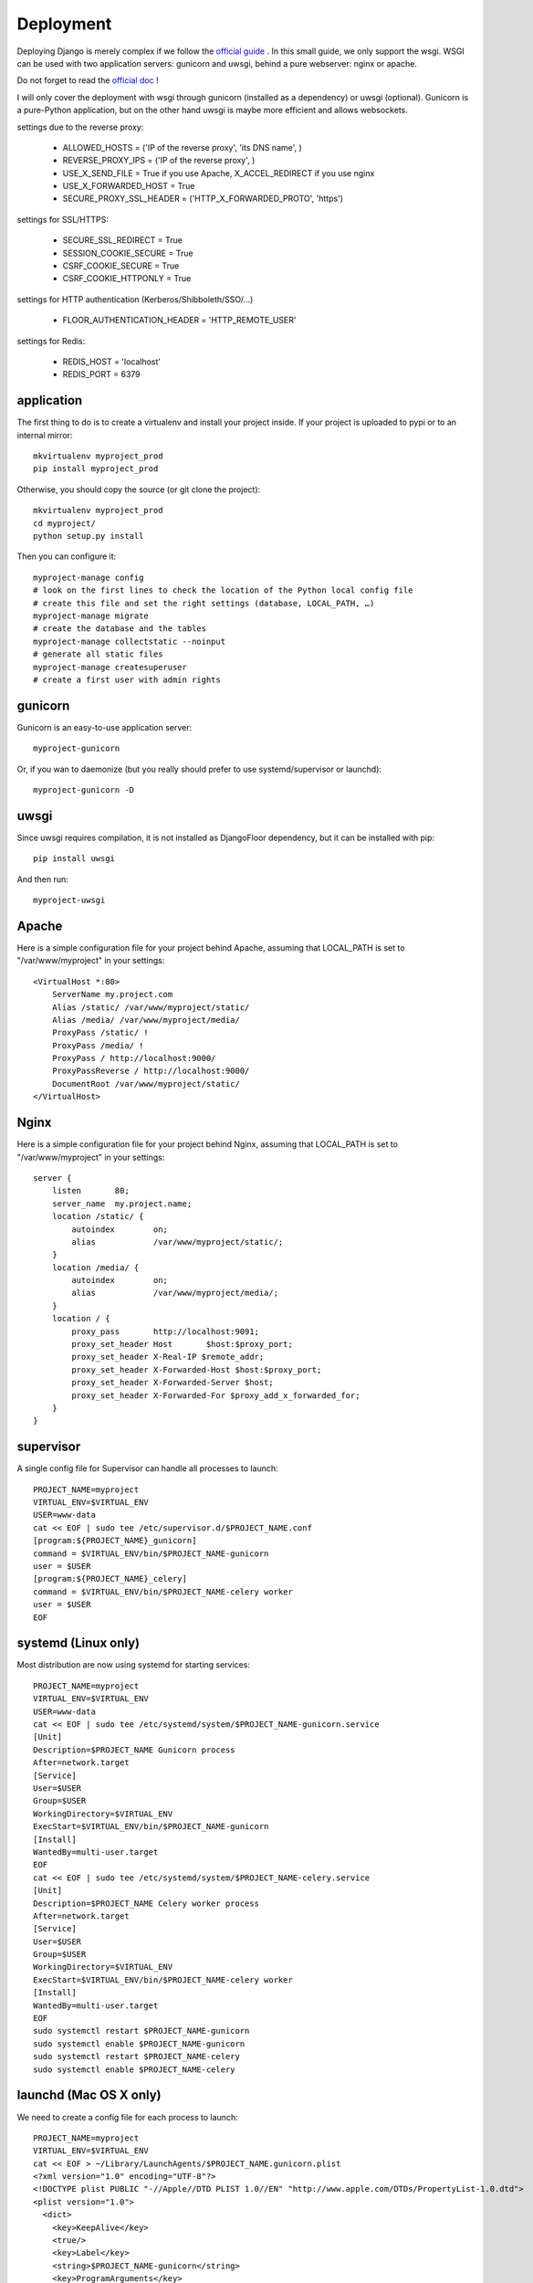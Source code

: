 Deployment
==========

Deploying Django is merely complex if we follow the `official guide <https://docs.djangoproject.com/en/1.8/howto/deployment/>`_ .
In this small guide, we only support the wsgi.
WSGI can be used with two application servers: gunicorn and uwsgi, behind a pure webserver: nginx or apache.

Do not forget to read the `official doc <https://docs.djangoproject.com/en/1.8/howto/deployment/checklist/>`_ !

I will only cover the deployment with wsgi through gunicorn (installed as a dependency) or uwsgi (optional).
Gunicorn is a pure-Python application, but on the other hand uwsgi is maybe more efficient and allows websockets.

settings due to the reverse proxy:

  * ALLOWED_HOSTS = ('IP of the reverse proxy', 'its DNS name', )
  * REVERSE_PROXY_IPS = ('IP of the reverse proxy', )
  * USE_X_SEND_FILE = True if you use Apache, X_ACCEL_REDIRECT if you use nginx
  * USE_X_FORWARDED_HOST = True
  * SECURE_PROXY_SSL_HEADER = ('HTTP_X_FORWARDED_PROTO', 'https')

settings for SSL/HTTPS:

  * SECURE_SSL_REDIRECT = True
  * SESSION_COOKIE_SECURE = True
  * CSRF_COOKIE_SECURE = True
  * CSRF_COOKIE_HTTPONLY = True

settings for HTTP authentication (Kerberos/Shibboleth/SSO/…)

  * FLOOR_AUTHENTICATION_HEADER = 'HTTP_REMOTE_USER'

settings for Redis:

  * REDIS_HOST = 'localhost'
  * REDIS_PORT = 6379

application
-----------

The first thing to do is to create a virtualenv and install your project inside.
If your project is uploaded to pypi or to an internal mirror::

    mkvirtualenv myproject_prod
    pip install myproject_prod

Otherwise, you should copy the source (or git clone the project)::

    mkvirtualenv myproject_prod
    cd myproject/
    python setup.py install

Then you can configure it::

    myproject-manage config
    # look on the first lines to check the location of the Python local config file
    # create this file and set the right settings (database, LOCAL_PATH, …)
    myproject-manage migrate
    # create the database and the tables
    myproject-manage collectstatic --noinput
    # generate all static files
    myproject-manage createsuperuser
    # create a first user with admin rights


gunicorn
--------

Gunicorn is an easy-to-use application server::

    myproject-gunicorn

Or, if you wan to daemonize (but you really should prefer to use systemd/supervisor or launchd)::

    myproject-gunicorn -D

uwsgi
-----

Since uwsgi requires compilation, it is not installed as DjangoFloor dependency, but it can be installed with pip::

    pip install uwsgi

And then run::

    myproject-uwsgi

Apache
------

Here is a simple configuration file for your project behind Apache, assuming that LOCAL_PATH is set to "/var/www/myproject" in your settings::

    <VirtualHost *:80>
        ServerName my.project.com
        Alias /static/ /var/www/myproject/static/
        Alias /media/ /var/www/myproject/media/
        ProxyPass /static/ !
        ProxyPass /media/ !
        ProxyPass / http://localhost:9000/
        ProxyPassReverse / http://localhost:9000/
        DocumentRoot /var/www/myproject/static/
    </VirtualHost>

Nginx
-----

Here is a simple configuration file for your project behind Nginx, assuming that LOCAL_PATH is set to "/var/www/myproject" in your settings::

    server {
        listen       80;
        server_name  my.project.name;
        location /static/ {
            autoindex        on;
            alias            /var/www/myproject/static/;
        }
        location /media/ {
            autoindex        on;
            alias            /var/www/myproject/media/;
        }
        location / {
            proxy_pass       http://localhost:9091;
            proxy_set_header Host       $host:$proxy_port;
            proxy_set_header X-Real-IP $remote_addr;
            proxy_set_header X-Forwarded-Host $host:$proxy_port;
            proxy_set_header X-Forwarded-Server $host;
            proxy_set_header X-Forwarded-For $proxy_add_x_forwarded_for;
        }
    }


supervisor
----------

A single config file for Supervisor can handle all processes to launch::

    PROJECT_NAME=myproject
    VIRTUAL_ENV=$VIRTUAL_ENV
    USER=www-data
    cat << EOF | sudo tee /etc/supervisor.d/$PROJECT_NAME.conf
    [program:${PROJECT_NAME}_gunicorn]
    command = $VIRTUAL_ENV/bin/$PROJECT_NAME-gunicorn
    user = $USER
    [program:${PROJECT_NAME}_celery]
    command = $VIRTUAL_ENV/bin/$PROJECT_NAME-celery worker
    user = $USER
    EOF

systemd (Linux only)
--------------------

Most distribution are now using systemd for starting services::

    PROJECT_NAME=myproject
    VIRTUAL_ENV=$VIRTUAL_ENV
    USER=www-data
    cat << EOF | sudo tee /etc/systemd/system/$PROJECT_NAME-gunicorn.service
    [Unit]
    Description=$PROJECT_NAME Gunicorn process
    After=network.target
    [Service]
    User=$USER
    Group=$USER
    WorkingDirectory=$VIRTUAL_ENV
    ExecStart=$VIRTUAL_ENV/bin/$PROJECT_NAME-gunicorn
    [Install]
    WantedBy=multi-user.target
    EOF
    cat << EOF | sudo tee /etc/systemd/system/$PROJECT_NAME-celery.service
    [Unit]
    Description=$PROJECT_NAME Celery worker process
    After=network.target
    [Service]
    User=$USER
    Group=$USER
    WorkingDirectory=$VIRTUAL_ENV
    ExecStart=$VIRTUAL_ENV/bin/$PROJECT_NAME-celery worker
    [Install]
    WantedBy=multi-user.target
    EOF
    sudo systemctl restart $PROJECT_NAME-gunicorn
    sudo systemctl enable $PROJECT_NAME-gunicorn
    sudo systemctl restart $PROJECT_NAME-celery
    sudo systemctl enable $PROJECT_NAME-celery

launchd (Mac OS X only)
-----------------------

We need to create a config file for each process to launch::

    PROJECT_NAME=myproject
    VIRTUAL_ENV=$VIRTUAL_ENV
    cat << EOF > ~/Library/LaunchAgents/$PROJECT_NAME.gunicorn.plist
    <?xml version="1.0" encoding="UTF-8"?>
    <!DOCTYPE plist PUBLIC "-//Apple//DTD PLIST 1.0//EN" "http://www.apple.com/DTDs/PropertyList-1.0.dtd">
    <plist version="1.0">
      <dict>
        <key>KeepAlive</key>
        <true/>
        <key>Label</key>
        <string>$PROJECT_NAME-gunicorn</string>
        <key>ProgramArguments</key>
        <array>
          <string>$VIRTUAL_ENV/bin/$PROJECT_NAME-gunicorn</string>
        </array>
        <key>EnvironmentVariables</key>
        <dict>
        </dict>
        <key>RunAtLoad</key>
        <true/>
        <key>WorkingDirectory</key>
        <string>/usr/local/var</string>
        <key>StandardErrorPath</key>
        <string>/dev/null</string>
        <key>StandardOutPath</key>
        <string>/dev/null</string>
      </dict>
    </plist>
    EOF
    cat << EOF > ~/Library/LaunchAgents/$PROJECT_NAME.celery.plist
    <?xml version="1.0" encoding="UTF-8"?>
    <!DOCTYPE plist PUBLIC "-//Apple//DTD PLIST 1.0//EN" "http://www.apple.com/DTDs/PropertyList-1.0.dtd">
    <plist version="1.0">
      <dict>
        <key>KeepAlive</key>
        <true/>
        <key>Label</key>
        <string>$PROJECT_NAME-celery</string>
        <key>ProgramArguments</key>
        <array>
          <string>$VIRTUAL_ENV/bin/$PROJECT_NAME-celery</string>
          <string>worker</string>
        </array>
        <key>EnvironmentVariables</key>
        <dict>
        </dict>
        <key>RunAtLoad</key>
        <true/>
        <key>WorkingDirectory</key>
        <string>/usr/local/var</string>
        <key>StandardErrorPath</key>
        <string>/dev/null</string>
        <key>StandardOutPath</key>
        <string>/dev/null</string>
      </dict>
    </plist>
    EOF


In this case, your project run as the current logged user. Maybe you should use a dedicated user.